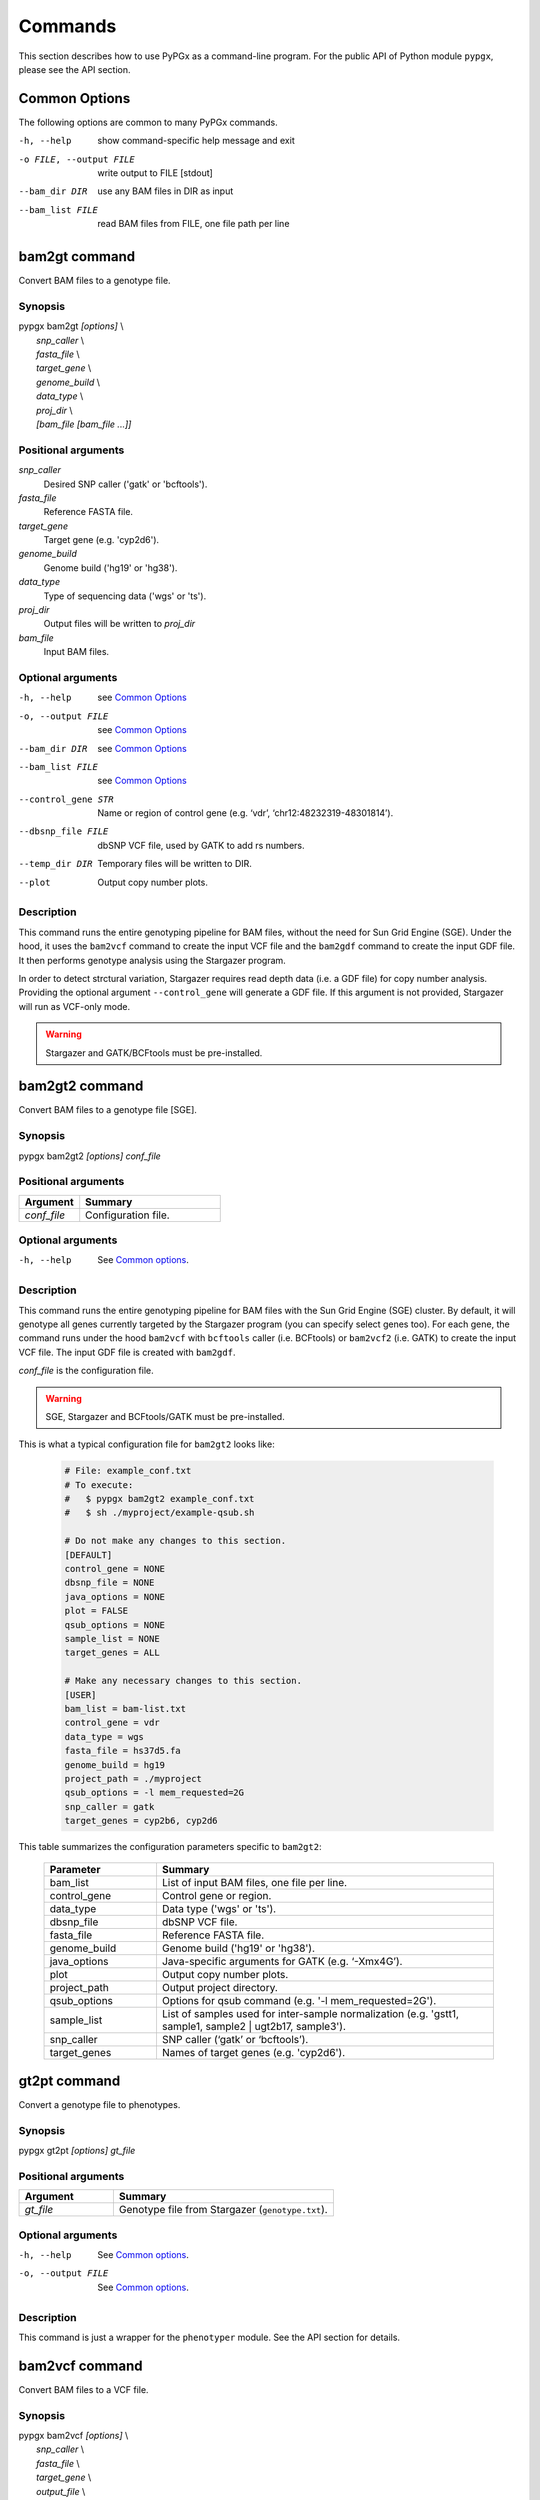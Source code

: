 Commands
********

This section describes how to use PyPGx as a command-line program.
For the public API of Python module ``pypgx``, please see the API section.

Common Options
==============

The following options are common to many PyPGx commands.

-h, --help              show command-specific help message and exit
-o FILE, --output FILE  write output to FILE [stdout]
--bam_dir DIR           use any BAM files in DIR as input
--bam_list FILE         read BAM files from FILE, one file path per line

bam2gt command
==============

Convert BAM files to a genotype file.

Synopsis
--------

| pypgx bam2gt *[options]* \\
|   *snp_caller* \\
|   *fasta_file* \\
|   *target_gene* \\
|   *genome_build* \\
|   *data_type* \\
|   *proj_dir* \\
|   *[bam_file [bam_file ...]]*

Positional arguments
--------------------

*snp_caller*
  Desired SNP caller ('gatk' or 'bcftools').
*fasta_file*
  Reference FASTA file.
*target_gene*
  Target gene (e.g. 'cyp2d6').
*genome_build*
  Genome build ('hg19' or 'hg38').
*data_type*
  Type of sequencing data ('wgs' or 'ts').
*proj_dir*
  Output files will be written to *proj_dir*
*bam_file*
  Input BAM files.

Optional arguments
------------------

-h, --help          see `Common Options`_
-o, --output FILE   see `Common Options`_
--bam_dir DIR       see `Common Options`_
--bam_list FILE     see `Common Options`_
--control_gene STR  Name or region of control gene (e.g. ‘vdr’, ‘chr12:48232319-48301814’).
--dbsnp_file FILE   dbSNP VCF file, used by GATK to add rs numbers.
--temp_dir DIR      Temporary files will be written to DIR.
--plot              Output copy number plots.

Description
-----------

This command runs the entire genotyping pipeline for BAM files, 
without the need for Sun Grid Engine (SGE). Under the hood, it 
uses the ``bam2vcf`` command to create the input VCF file and 
the ``bam2gdf`` command to create the input GDF file. It then 
performs genotype analysis using the Stargazer program.

In order to detect strctural variation, Stargazer requires read 
depth data (i.e. a GDF file) for copy number analysis. Providing 
the optional argument ``--control_gene`` will generate a GDF file. 
If this argument is not provided, Stargazer will run as VCF-only mode.

.. warning::
    Stargazer and GATK/BCFtools must be pre-installed.

bam2gt2 command
===============

Convert BAM files to a genotype file [SGE].

Synopsis
--------

pypgx bam2gt2 *[options] conf_file*

Positional arguments
--------------------

.. list-table::
   :widths: 30 70
   :header-rows: 1

   * - Argument
     - Summary
   * - *conf_file*
     - Configuration file.

Optional arguments
------------------

-h, --help          See `Common options`_.

Description
-----------

This command runs the entire genotyping pipeline for BAM files 
with the Sun Grid Engine (SGE) cluster. By default, it will genotype 
all genes currently targeted by the Stargazer program (you can specify 
select genes too). For each gene, the command runs under the hood 
``bam2vcf`` with ``bcftools`` caller (i.e. BCFtools) or ``bam2vcf2`` 
(i.e. GATK) to create the input VCF file. The input GDF file is 
created with ``bam2gdf``.

*conf_file* is the configuration file.

.. warning::

    SGE, Stargazer and BCFtools/GATK must be pre-installed.

This is what a typical configuration file for ``bam2gt2`` looks like:

    .. code-block:: python

        # File: example_conf.txt
        # To execute:
        #   $ pypgx bam2gt2 example_conf.txt
        #   $ sh ./myproject/example-qsub.sh

        # Do not make any changes to this section.
        [DEFAULT]
        control_gene = NONE
        dbsnp_file = NONE
        java_options = NONE
        plot = FALSE
        qsub_options = NONE
        sample_list = NONE
        target_genes = ALL

        # Make any necessary changes to this section.
        [USER]
        bam_list = bam-list.txt
        control_gene = vdr
        data_type = wgs
        fasta_file = hs37d5.fa
        genome_build = hg19
        project_path = ./myproject
        qsub_options = -l mem_requested=2G
        snp_caller = gatk
        target_genes = cyp2b6, cyp2d6

This table summarizes the configuration parameters specific to ``bam2gt2``:

    .. list-table::
        :widths: 25 75
        :header-rows: 1

        * - Parameter
          - Summary
        * - bam_list
          - List of input BAM files, one file per line.
        * - control_gene
          - Control gene or region.
        * - data_type
          - Data type ('wgs' or 'ts').
        * - dbsnp_file
          - dbSNP VCF file.
        * - fasta_file
          - Reference FASTA file.
        * - genome_build
          - Genome build ('hg19' or 'hg38').
        * - java_options
          - Java-specific arguments for GATK (e.g. ‘-Xmx4G’).
        * - plot
          - Output copy number plots.
        * - project_path
          - Output project directory.
        * - qsub_options
          - Options for qsub command (e.g. '-l mem_requested=2G').
        * - sample_list
          - List of samples used for inter-sample normalization 
            (e.g. 'gstt1, sample1, sample2 | ugt2b17, sample3'). 
        * - snp_caller
          - SNP caller (‘gatk’ or ‘bcftools’).
        * - target_genes
          - Names of target genes (e.g. 'cyp2d6').

gt2pt command
=============

Convert a genotype file to phenotypes.

Synopsis
--------

pypgx gt2pt *[options] gt_file*

Positional arguments
--------------------

.. list-table::
   :widths: 30 70
   :header-rows: 1

   * - Argument
     - Summary
   * - *gt_file*
     - Genotype file from Stargazer (``genotype.txt``).

Optional arguments
------------------

-h, --help          See `Common options`_.
-o, --output FILE   See `Common options`_.

Description
-----------

This command is just a wrapper for the ``phenotyper`` module. See the API 
section for details.

bam2vcf command
===============

Convert BAM files to a VCF file.

Synopsis
--------

| pypgx bam2vcf *[options]* \\
|   *snp_caller* \\
|   *fasta_file* \\
|   *target_gene* \\
|   *output_file* \\
|   *genome_build* \\
|   *[bam_file [bam_file ...]]*

Positional arguments
--------------------

.. list-table::
   :widths: 30 70
   :header-rows: 1

   * - Argument
     - Summary
   * - *snp_caller*
     - SNP caller ('gatk' or 'bcftools').
   * - *fasta_file*
     - Reference FASTA file.
   * - *target_gene*
     - Name or region of target gene (e.g. 'cyp2d6', 'chr22:42512500-42551883').
   * - *output_file*
     - Output will be written to *output_file*.
   * - *genome_build*
     - Genome build ('hg19' or 'hg38').
   * - *bam_file*
     - Input BAM files.

Optional arguments
------------------

.. list-table::
   :widths: 30 70
   :header-rows: 1

   * - Argument
     - Summary
   * - *\\-\\-bam_dir DIR*
     - Use all BAM files in this directory as input.
   * - *\\-\\-bam_list FILE*
     - List of input BAM files, one file per line.
   * - *\\-\\-dbsnp_file FILE*
     - dbSNP VCF file, used by GATK to add rs numbers.
   * - *\\-\\-java_options STR*
     - Java-specific arguments for GATK (e.g. '-Xmx4G').
   * - *\\-\\-temp_dir DIR*
     - Temporary files will be written to this directory.

Description
-----------

This command creates a single- or multi-sample VCF file from one or 
more input BAM files. The output VCF file will only contain variants 
within the target gene or region. The command is essentially a wrapper 
for the Genome Analysis Toolkit (GATK) and the BCFtools program with 
pre-specified parameters. This means the called variants will be 
already normalized and filtered, ready for the downstream genotype 
analysis by the Stargazer program.


.. warning::
    GATK and/or BCFtools must be pre-installed.

.. note::
    Generally, GATK is more accurate but much slower than BCFtools. 
    For instance, SNP calling for 70 WGS samples for the CYP2D6 gene 
    takes 19 min with the ``gatk`` caller but only 2 min with the 
    ``bcftools`` caller. Therefore, if you have many samples and you do 
    not have access to Sun Grid Engine (SGE) for parallelism, we 
    recommend that you use ``bcftools``. If you have SGE and want to 
    use GATK, please check ``bam2vcf2``.

bam2vcf2 command
================

Convert BAM files to a VCF file [SGE]

Synopsis
--------

pypgx bam2vcf2 *[options] conf_file*

Positional arguments
--------------------

.. list-table::
   :widths: 30 70
   :header-rows: 1

   * - Argument
     - Summary
   * - *conf_file*
     - Configuration file.

Optional arguments
------------------

None.

Description
-----------

This command outputs a single- or multi-sample VCF file from one or 
more input BAM files. The output VCF file will only contain variants 
within the target gene or region. This command is essentially a 
wrapper with pre-specified parameters for the Genome Analysis Toolkit 
(GATK). It also uses Sun Grid Engine (SGE) for parallelism to make 
GATK run faster.

*conf_file* is the configuration file.

.. warning::
    GATK and SGE must be pre-installed.

This is what a typical configuration file for ``bam2vcf2`` looks like:

    .. code-block:: python

        # File: example_conf.txt
        # To execute:
        #   $ pypgx bam2vcf2 example_conf.txt
        #   $ sh ./myproject/example-qsub.sh

        # Do not make any changes to this section.
        [DEFAULT]
        dbsnp_file = NONE
        java_options = NONE
        qsub_options = NONE

        # Make any necessary changes to this section.
        [USER]
        bam_list = bam-list.txt
        dbsnp_file = dbsnp.vcf
        fasta_file = reference.fa
        genome_build = hg19
        java_options = -Xmx4G
        project_path = ./myproject
        qsub_options = -l mem_requested=4G
        target_gene = cyp2d6

This table summarizes the configuration parameters specific to ``bam2vcf2``:

    .. list-table::
       :widths: 25 75
       :header-rows: 1

       * - Parameter
         - Summary
       * - bam_list
         - List of input BAM files, one file per line.
       * - dbsnp_file
         - dbSNP VCF file.
       * - fasta_file
         - Reference FASTA file.
       * - genome_build
         - Genome build ('hg19' or 'hg38').
       * - java_options
         - Java-specific arguments for GATK (e.g. ‘-Xmx4G’).
       * - project_path
         - Output project directory.
       * - qsub_options
         - Options for qsub command (e.g. '-l mem_requested=2G').
       * - target_gene
         - Name of target gene (e.g. 'cyp2d6'). 
           Also accepts a BED file.

bam2gdf command
===============

Convert BAM files to a GDF file.

Synopsis
--------

| pypgx bam2gdf *[options]* \\
|   *genome_build* \\
|   *target_gene* \\
|   *control_gene* \\
|   *output_file* \\
|   *[bam_file [bam_file ...]]*

Positional arguments
--------------------

.. list-table::
   :widths: 30 70
   :header-rows: 1

   * - Argument
     - Summary
   * - *genome_build*
     - Genome build ('hg19' or 'hg38').
   * - *target_gene*
     - Name of target gene (e.g. 'cyp2d6').
   * - *control_gene*
     - Name or region of control gene (e.g. 'vdr', 'chr12:48232319-48301814').
   * - *output_file*
     - Output will be written to *output_file*.
   * - *bam_file*
     - Input BAM files.

Optional arguments
------------------

.. list-table::
   :widths: 30 70
   :header-rows: 1

   * - Argument
     - Summary
   * - *\\-\\-bam_dir DIR*
     - Use all BAM files in this directory as input.
   * - *\\-\\-bam_list FILE*
     - List of input BAM files, one file per line.

Description
-----------

This command converts BAM files to a GDF file.

This command calculates read depth from BAM files and then outputs a
GDF (GATK-DepthOfCoverage Format) file, which is one of the input 
files for the Stargazer program. Even though ``gatk DepthOfCoverage`` 
could still be used to make GDF files, we recommend that you use this 
command because the former is too heavy (i.e. requires too much memory) 
for such a simple task (i.e. counting reads). The latter uses 
``samtools depth`` under the hood, which is way faster and requires 
way less memory. Another nice about using ``bam2gdf`` instead of 
``samtools depth`` is that everything is already parametrized for 
compatibility with Stargazer. 

.. note::
    You do NOT need to install ``samtools`` to run this command.

gt2html command
===============

Create HTML report using Stargazer data.

Synopsis
--------

pypgx gt2html *[options] gt*


Positional arguments
--------------------

.. list-table::
   :widths: 30 70
   :header-rows: 1

   * - Argument
     - Summary
   * - *gt*
     - Genotype file.

Optional arguments
------------------

None.

Description
-----------

This command creates HTML report using Stargazer data.

bam2html command
================

Run per-sample genotyping for multiple genes with SGE.

Synopsis
--------

pypgx bam2html *[options] conf_file*

Positional arguments
--------------------

.. list-table::
   :widths: 30 70
   :header-rows: 1

   * - Argument
     - Summary
   * - *conf_file*
     - Configuration file.

Optional arguments
------------------

None.

Description
-----------

This command runs per-sample genotyping for multiple genes with SGE.

This command runs the per-sample genotyping pipeline by submitting 
jobs to the Sun Grid Engine (SGE) cluster. This essentially deploys 
the ``genotype`` command to multiple genes in parallel. After genotype 
analysis is complete, it will merge the genotype results and then 
generate a HTML report using the ``gt2html`` command.

.. note::

    BCFtools, SGE and Stargazer must be pre-installed.

This is what a typical configuration file for ``sges`` looks like:

    .. code-block:: python

        # File: example_conf.txt
        # To execute:
        #   $ pypgx sges example_conf.txt
        #   $ sh ./myproject/example-qsub.sh

        # Do not make any changes to this section.
        [DEFAULT]
        target_genes = ALL
        control_gene = NONE
        plot = FALSE
        qsub_options = NONE

        # Make any necessary changes to this section.
        [USER]
        snp_caller = gatk
        fasta_file = reference.fa
        project_path = ./myproject
        genome_build = hg19
        data_type = wgs
        bam_file = in.bam
        qsub_options = -l mem_requested=2G
        target_genes = cyp2b6, cyp2d6
        control_gene = vdr

This table summarizes the configuration parameters specific to ``sges``:

    .. list-table::
       :widths: 25 75
       :header-rows: 1

       * - Parameter
         - Summary
       * - bam_file
         - BAM file.
       * - control_gene
         - Name or region of control gene 
           (e.g. 'vdr', 'chr12:48232319-48301814').
       * - data_type
         - Data type ('wgs' or 'ts').
       * - fasta_file
         - Reference FASTA file.
       * - genome_build
         - Genome build ('hg19' or 'hg38').
       * - plot
         - Output copy number plots.
       * - project_path
         - Output project directory.
       * - qsub_options
         - Options for qsub command (e.g. '-l mem_requested=2G').
       * - target_genes
         - Names of target genes (e.g. 'cyp2d6').

fq2bam command
==============

Create BAM file(s) from FASTQ file(s).

Synopsis
--------

pypgx fq2bam *[options] conf_file*

Positional arguments
--------------------

.. list-table::
   :widths: 30 70
   :header-rows: 1

   * - Argument
     - Summary
   * - *conf_file*
     - Configuration file.

Optional arguments
------------------

None.

Description
-----------

This command creates BAM file(s) from FASTQ file(s).

This is what a typical configuration file for ``fq2bam`` looks like:

    .. code-block:: python

        # File: example_conf.txt
        # Do not make any changes to this section.
        [DEFAULT]
        platform = illumina
        qsub_options1 = NONE
        qsub_options2 = NONE
        read_length = 150
        threads = 1

        # Make any necessary changes to this section.
        [USER]
        bed_file = in.bed
        fasta_file = reference.fa
        library = awesome_experiment
        manifest_file = manifest.txt
        project_path = /path/to/project/
        qsub_options1 = -V -q biall.q -S /bin/bash -pe pePAC 15
        qsub_options2 = -V -q biall.q -S /bin/bash
        threads = 15
        vcf_files = in1.vcf, in2.vcf, in3.vcf

This table summarizes the configuration parameters specific to ``fq2bam``:

    .. list-table::
        :widths: 25 75
        :header-rows: 1

        * - Parameter
          - Summary
        * - bed_file
          - BED file.
        * - fasta_file
          - Reference FASTA file.
        * - library
          - Sequencing library name.
        * - manifest_file
          - Manifest file.
        * - platform
          - Sequencing platform.
        * - project_path
          - Output project directory.
        * - qsub_options1
          - Options for the first qsub command. Recommended to set a parallel environment.
        * - qsub_options2
          - Options for the second qsub command.
        * - read_length
          - Sequence read length.
        * - threads
          - Number of threads.
        * - vcf_files
          - Reference VCF files used for base quality score recalibration.

bam2bam command
===============

Realign BAM files to another reference genome [SGE].

Synopsis
--------

pypgx bam2bam *[options] conf_file*

Positional arguments
--------------------

.. list-table::
   :widths: 30 70
   :header-rows: 1

   * - Argument
     - Summary
   * - *conf_file*
     - Configuration file.

Optional arguments
------------------

None.

Description
-----------

This command realign BAM files to another reference genome using SGE.

This is what a typical configuration file for ``bam2bam`` looks like:

    .. code-block:: python

        # File: example_conf.txt
        # Do not make any changes to this section.
        [DEFAULT]
        java_heap = -Xmx2g
        platform = illumina
        qsub_options1 = NONE
        qsub_options2 = NONE
        threads = 1

        # Make any necessary changes to this section.
        [USER]
        fasta_file = reference.fa
        gatk_tool = GenomeAnalysisTK.jar
        library = awesome_experiment
        manifest_file = manifest.txt
        picard_tool = picard.jar
        project_path = /path/to/project/
        qsub_options1 = -q nick-grad.q -l mem_requested=2G -pe serial 1
        qsub_options2 = -q nick-grad.q -l mem_requested=2G
        vcf_files = in1.vcf, in2.vcf, in3.vcf

This table summarizes the configuration parameters specific to ``bam2bam``:

    .. list-table::
        :widths: 25 75
        :header-rows: 1

        * - Parameter
          - Summary
        * - fasta_file
          - Reference FASTA file.
        * - gatk_tool
          - GATK program.
        * - java_heap
          - Java heap size.
        * - library
          - Sequencing library name.
        * - manifest_file
          - Manifest file.
        * - picard_tool
          - Picard program.
        * - platform
          - Sequencing platform.
        * - project_path
          - Output project directory.
        * - qsub_options1
          - Options for the first qsub command. Recommended to set a parallel environment.
        * - qsub_options2
          - Options for the second qsub command.
        * - threads
          - Number of threads.
        * - vcf_files
          - Reference VCF files used for base quality score recalibration.

bam2sdf command
===============

Create SDF file from BAM file(s).

Synopsis
--------

pypgx bam2sdf *[options] gb tg cg bam [bam ...]*

Positional arguments
--------------------

.. list-table::
   :widths: 30 70
   :header-rows: 1

   * - Argument
     - Summary
   * - *gb*
     - Genome build ('hg19' or 'hg38').
   * - *tg*
     - Target gene (e.g. 'cyp2d6').
   * - *cg*
     - Control gene (e.g. 'vdr') or region (e.g. 'chr12:48232319-48301814').
   * - *bam*
     - BAM file.

Optional arguments
------------------

None.

Description
-----------

This command creates SDF file from BAM files.

sdf2gdf command
===============

Create GDF file from SDF file.

Synopsis
--------

pypgx sdf2gdf *[options] sdf id [id ...]*

Positional arguments
--------------------

.. list-table::
   :widths: 30 70
   :header-rows: 1

   * - Argument
     - Summary
   * - *sdf*
     - SDF file.
   * - *id*
     - Sample ID.

Optional arguments
------------------

None.

Description
-----------

This command creates GDF file from SDF file.

pgkb command
============

Extract CPIC guidelines using PharmGKB API.

Synopsis
--------

pypgx pgkb *[options]*

Positional arguments
--------------------

None.

Optional arguments
------------------

.. list-table::
   :widths: 30 70
   :header-rows: 1

   * - Argument
     - Summary
   * - *\\-\\-test_mode*
     - Only extract first three guidelines for testing.

Description
-----------

This command extracts CPIC recommendations for prescription drugs using 
PharmGKB API.

minivcf command
===============

Slice VCF file.

Synopsis
--------

pypgx minivcf *[options] vcf_file region*

Positional arguments
--------------------

.. list-table::
   :widths: 30 70
   :header-rows: 1

   * - Argument
     - Summary
   * - *vcf_file*
     - VCF file.
   * - *region*
     - Target region.

Optional arguments
------------------

None.

Description
-----------

This command slices a VCF file for the given region.

mergevcf command
================

Merge VCF files.

Synopsis
--------

pypgx mergevcf *[options] vcf_file [vcf_file ...]*

Positional arguments
--------------------

.. list-table::
   :widths: 30 70
   :header-rows: 1

   * - Argument
     - Summary
   * - *vcf_file*
     - VCF files to be merged.

Optional arguments
------------------

.. list-table::
   :widths: 30 70
   :header-rows: 1

   * - Argument
     - Summary
   * - *\\-\\-region*
     - Target region.

Description
-----------

This command merges VCF files with single sample. It's assumed that the VCF 
files share the same variant sites. In the upcoming version, these 
restrictions will be lifted and the command will be able to merge VCF files 
with any number of samples and with different sets of variants.

summary command
===============

Create summary file using Stargazer data.

Synopsis
--------

pypgx summary *[options] gt*

Positional arguments
--------------------

.. list-table::
   :widths: 30 70
   :header-rows: 1

   * - Argument
     - Summary
   * - *gt*
     - Genotype file from Stargazer (``genotype.txt``).

Optional arguments
------------------

None.

Description
-----------

This command creates summary file using Stargazer data.

meta command
============

Create meta file from summary files.

Synopsis
--------

pypgx meta *[options] sf [sf ...]*

Positional arguments
--------------------

.. list-table::
   :widths: 30 70
   :header-rows: 1

   * - Argument
     - Summary
   * - *sf*
     - Summary file from the ``summary`` command.


Optional arguments
------------------

None.

Description
-----------

This command creates meta comparison file from summary files.

compare command
===============

Compare genotype files.

Synopsis
--------

pypgx compare *[options] gt [gt ...]*

Positional arguments
--------------------

.. list-table::
   :widths: 30 70
   :header-rows: 1

   * - Argument
     - Summary
   * - *gt*
     - Genotype file from Stargazer (``genotype.txt``).


Optional arguments
------------------

None.

Description
-----------

This command can compare multiple genotype files at once.

check command
=============

Checks table files for Stargazer.

Synopsis
--------

| pypgx check *[options]* \\
|   *star_table* \\
|   *snp_table* \\

Positional arguments
--------------------

.. list-table::
   :widths: 30 70
   :header-rows: 1

   * - Argument
     - Summary
   * - *star_table*
     - Star allele table file (``star_table.txt``).
   * - *snp_table*
     - SNP table file (``snp_table.txt``).

Optional arguments
------------------

None.

Description
-----------

This command is meant to be used for Stargazer development.

liftover command
================

Convert variants in SNP table from hg19 to hg38.

Synopsis
--------

| pypgx liftover *[options]* \\
|   *star_table* \\
|   *snp_table* \\
|   *target_gene*

Positional arguments
--------------------

.. list-table::
   :widths: 30 70
   :header-rows: 1

   * - Argument
     - Summary
   * - *star_table*
     - Star allele table file (``star_table.txt``).
   * - *snp_table*
     - SNP table file (``snp_table.txt``).
   * - *target_gene*
     - Target gene.

Optional arguments
------------------

None.

Description
-----------

This command is meant to be used for Stargazer development.

peek command
============

Find all possible star alleles from VCF file.

Synopsis
--------

pypgx peek *[options] vcf_file*

Positional arguments
--------------------

.. list-table::
   :widths: 30 70
   :header-rows: 1

   * - Argument
     - Summary
   * - *vcf_file*
     - Stargazer VCF file (``finalized.vcf``).

Optional arguments
------------------

None.

Description
-----------

This command returns summary of the status of all possibile star alleles 
that can be called from the VCF file.

viewsnp command
===============

View SNP data for pairs of sample/star allele.

Synopsis
--------

| pypgx viewsnp *[options]* \\
|   *vcf_file* \\
|   *query [query ...]*

Positional arguments
--------------------

.. list-table::
   :widths: 30 70
   :header-rows: 1

   * - Argument
     - Summary
   * - *vcf_file*
     - Stargazer VCF file (``finalized.vcf``).
   * - *query [query ...]*
     - Pair of sample and star allele separated by ``/`` 
       (e.g. ``SAMPLE1/*4``).

Optional arguments
------------------

None.

Description
-----------

This command shows the SNP data for given pairs of a sample and a star 
allele. It's designed to be used after running Stargazer.

Here's a complete example with real NGS data.

.. code-block:: python

   # Install Stargazer.
   python -m pip install git+https://github.com/sbslee/stargazer

   # Download example data.
   git clone https://github.com/sbslee/stargazer
   cd stargazer/example

   # Run Stargazer as in:
   # https://stargazer.readthedocs.io/en/latest/tutorial.html#example-1.
   stargazer \
     wgs \
     hg19 \
     cyp2d6 \
     getrm-cyp2d6-vdr.joint.filtered.vcf \
     ./ex1-getrm-cyp2d6-vdr \
     --gdf getrm-cyp2d6-vdr.gdf \
     --cg vdr

   # Run viewsnp.
   pypgx viewsnp \
     ex1-getrm-cyp2d6-vdr/finalized.vcf \
     316ab006177d41b484982d7fa4d851ad/*21 \
     2c9f234af49b4f6a970d8ddef07358e5/*4

The output will look like this::

    <sample=316ab006177d41b484982d7fa4d851ad,star=*21>
    hg19_pos	wt_allele	var_allele	hg19_allele	type	so	impact	effect	hap1_allele	hap2_allele	gt	hap1_ad	hap2_ad	hap1_af	hap2_af
    42522613	C	G	G	tag	missense_variant	low_impact	S486T	C	G	0|1	19	10	0.66	0.34
    42523409	T	G	G	tag	intron_variant	low_impact	no_effect	T	G	0|1	19	23	0.45	0.55
    42523943	G	A	A	tag	missense_variant	low_impact	R296C	G	A	0|1	21	15	0.58	0.42
    42524213	C	CG	C	core	frameshift_variant	high_impact	frameshift	C	CG	0|1	14	12	0.54	0.46
    42525132	C	G	G	tag	synonymous_variant	low_impact	V136#	C	G	0|1	18	28	0.39	0.61
    42526580	C	G	G	tag	intron_variant	low_impact	no_effect	C	G	0|1	22	23	0.49	0.51
    42528382	G	C	C	tag	upstream_gene_variant	low_impact	no_effect	G	C	0|1	14	14	0.50	0.50
    <sample=2c9f234af49b4f6a970d8ddef07358e5,star=*4>
    hg19_pos	wt_allele	var_allele	hg19_allele	type	so	impact	effect	hap1_allele	hap2_allele	gt	hap1_ad	hap2_ad	hap1_af	hap2_af
    42524947	C	T	C	core	splice_acceptor_variant	high_impact	splicing_defect	T	C	1|0	14	23	0.38	0.62
    42526694	G	A	G	tag	missense_variant	high_impact	P34S	A	G	1|0	26	16	0.62	0.38

compgt command
==============

Compute the concordance between two genotype files.

Synopsis
--------

| pypgx compgt *[options]* \\
|   *truth_file* \\
|   *test_file* \\
|   *sample_map*

Positional arguments
--------------------

.. list-table::
   :widths: 30 70
   :header-rows: 1

   * - Argument
     - Summary
   * - *truth_file*
     - Truth genotype file from Stargazer (``genotype.txt``).
   * - *test_file*
     - Test genotype file from Stargazer (``genotype.txt``).
   * - *sample_map*
     - Tab-delimited text file with two columns representing 
       the truth and test sample names.

Optional arguments
------------------

None.

Description
-----------

This command computes the concordance between genotype data (e.g. 
``*1/*4``) of one samples in each of the genotype files, one being 
considered the truth and the other being the test.

compvcf command
===============

Calculate the concordance between two VCF files.

Synopsis
--------

| pypgx compvcf *[options]* \\
|   *truth_file* \\
|   *test_file* \\
|   *sample_map*

Positional arguments
--------------------

.. list-table::
   :widths: 30 70
   :header-rows: 1

   * - Argument
     - Summary
   * - *truth_file*
     - Truth VCF file.
   * - *test_file*
     - Test VCF file.
   * - *sample_map*
     - Tab-delimited text file with two columns representing 
       the truth and test sample names.

Optional arguments
------------------

None.

Description
-----------

This command calculates the concordance between genotype data (e.g. ``0/1``) 
of one samples in each of the VCF files, one being considered the truth and 
the other being the test. The concordance is broken into separate results 
sections for SNP and Indel. Summary and detailed statistics are reported.

Please note that the comparison is restricted to sites that are biallelic and 
have no missing genotypes (e.g. ``./.``).

This table summarizes the column headers of the output.

.. list-table::
   :widths: 30 70
   :header-rows: 1

   * - Header
     - Summary
   * - name1
     - Truth sample name.
   * - name2
     - Test sample name.
   * - snv_tn
     - Number of true negatives for SNV.
   * - snv_tp
     - Number of true positives for SNV.
   * - snv_fn
     - Number of false negatives for SNV.
   * - snv_fp
     - Number of false positives for SNV.
   * - snv_tpr
     - True positive rate for SNV.
   * - snv_tnr
     - True negative rate for SNV.
   * - snv_con
     - Accuracy for SNV.
   * - indel_tn
     - Number of true negatives for Indel.
   * - indel_tp
     - Number of true positives for Indel.
   * - indel_fn
     - Number of false negatives for Indel.
   * - indel_fp
     - Number of false positives for Indel.
   * - indel_tpr
     - True positive rate for Indel.
   * - indel_tnr
     - True negative rate for Indel.
   * - indel_con
     - Accuracy for Indel.
   * - all_tn
     - Number of true negatives for SNV+Indel.
   * - all_tp
     - Number of true positives for SNV+Indel.
   * - all_fn
     - Number of false negatives for SNV+Indel.
   * - all_fp
     - Number of false positives for SNV+Indel.
   * - all_tpr
     - True positive rate for SNV+Indel.
   * - all_tnr
     - True negative rate for SNV+Indel.
   * - all_con
     - Accuracy for SNV+Indel.

unicov command
==============

Compute the uniformity of sequencing coverage.

Synopsis
--------

| pypgx unicov *[options]* \\
|   *bed_file* \\
|   *[bam_file [bam_file ...]]*

Positional arguments
--------------------

.. list-table::
   :widths: 30 70
   :header-rows: 1

   * - Argument
     - Summary
   * - *bed_file*
     - BED file.
   * - *bam_file*
     - Input BAM files.

Optional arguments
------------------

.. list-table::
   :widths: 30 70
   :header-rows: 1

   * - Argument
     - Summary
   * - *\\-\\-bam_dir DIR*
     - Use all BAM files in this directory as input.
   * - *\\-\\-bam_list FILE*
     - List of input BAM files, one file per line.

Description
-----------

This command evaluates the uniformity of sequencing coverage by computing 
% of base pairs that were sequenced at various coverages. Only regions 
specified in the BED file are computed.
